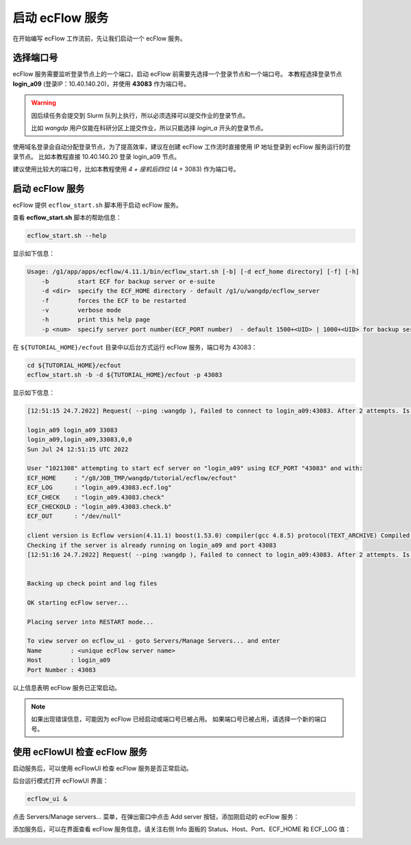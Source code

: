 启动 ecFlow 服务
=================

在开始编写 ecFlow 工作流前，先让我们启动一个 ecFlow 服务。

选择端口号
----------

ecFlow 服务需要监听登录节点上的一个端口，启动 ecFlow 前需要先选择一个登录节点和一个端口号。
本教程选择登录节点 **login_a09** (登录IP：10.40.140.20)，并使用  **43083** 作为端口号。

.. warning::

    因后续任务会提交到 Slurm 队列上执行，所以必须选择可以提交作业的登录节点。

    比如 *wangdp* 用户仅能在科研分区上提交作业，所以只能选择 *login_a* 开头的登录节点。

使用域名登录会自动分配登录节点，为了提高效率，建议在创建 ecFlow 工作流时直接使用 IP 地址登录到 ecFlow 服务运行的登录节点。
比如本教程直接 10.40.140.20 登录 login_a09 节点。

建议使用比较大的端口号，比如本教程使用 *4 + 座机后四位* (4 + 3083) 作为端口号。

启动 ecFlow 服务
----------------

ecFlow 提供 ``ecflow_start.sh`` 脚本用于启动 ecFlow 服务。

查看 **ecflow_start.sh** 脚本的帮助信息：

.. code-block:: shell

    ecflow_start.sh --help

显示如下信息：

.. code-block::

    Usage: /g1/app/apps/ecflow/4.11.1/bin/ecflow_start.sh [-b] [-d ecf_home directory] [-f] [-h]
        -b        start ECF for backup server or e-suite
        -d <dir>  specify the ECF_HOME directory - default /g1/u/wangdp/ecflow_server
        -f        forces the ECF to be restarted
        -v        verbose mode
        -h        print this help page
        -p <num>  specify server port number(ECF_PORT number)  - default 1500+<UID> | 1000+<UID> for backup server

在 ``${TUTORIAL_HOME}/ecfout`` 目录中以后台方式运行 ecFlow 服务，端口号为 43083：

.. code-block:: bash

    cd ${TUTORIAL_HOME}/ecfout
    ecflow_start.sh -b -d ${TUTORIAL_HOME}/ecfout -p 43083

显示如下信息：

.. code-block::

    [12:51:15 24.7.2022] Request( --ping :wangdp ), Failed to connect to login_a09:43083. After 2 attempts. Is the server running ?

    login_a09 login_a09 33083
    login_a09,login_a09,33083,0,0
    Sun Jul 24 12:51:15 UTC 2022

    User "1021308" attempting to start ecf server on "login_a09" using ECF_PORT "43083" and with:
    ECF_HOME     : "/g8/JOB_TMP/wangdp/tutorial/ecflow/ecfout"
    ECF_LOG      : "login_a09.43083.ecf.log"
    ECF_CHECK    : "login_a09.43083.check"
    ECF_CHECKOLD : "login_a09.43083.check.b"
    ECF_OUT      : "/dev/null"

    client version is Ecflow version(4.11.1) boost(1.53.0) compiler(gcc 4.8.5) protocol(TEXT_ARCHIVE) Compiled on Dec 25 2018 06:53:21
    Checking if the server is already running on login_a09 and port 43083
    [12:51:16 24.7.2022] Request( --ping :wangdp ), Failed to connect to login_a09:43083. After 2 attempts. Is the server running ?


    Backing up check point and log files

    OK starting ecFlow server...

    Placing server into RESTART mode...

    To view server on ecflow_ui - goto Servers/Manage Servers... and enter
    Name        : <unique ecFlow server name>
    Host        : login_a09
    Port Number : 43083

以上信息表明 ecFlow 服务已正常启动。

.. note::

    如果出现错误信息，可能因为 ecFlow 已经启动或端口号已被占用。
    如果端口号已被占用，请选择一个新的端口号。

使用 ecFlowUI 检查 ecFlow 服务
--------------------------------

启动服务后，可以使用 ecFlowUI 检查 ecFlow 服务是否正常启动。

后台运行模式打开 ecFlowUI 界面：

.. code-block:: shell

    ecflow_ui &

点击 Servers/Manage servers... 菜单，在弹出窗口中点击 Add server 按钮，添加刚启动的 ecFlow 服务：

.. image:: image/ecflow-ui-add-server.png

添加服务后，可以在界面查看 ecFlow 服务信息，请关注右侧 Info 面板的 Status、Host、Port、ECF_HOME 和 ECF_LOG 值：

.. image:: image/ecflow-ui-empty-server.png

